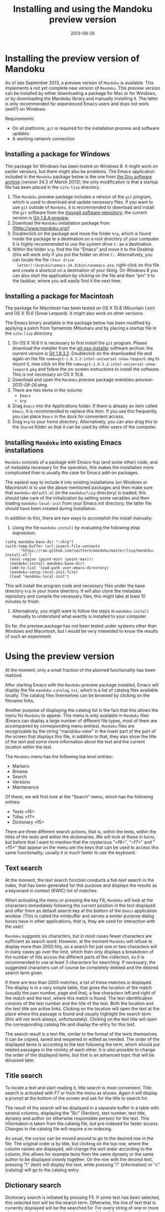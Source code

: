 #+TITLE: Installing and using the Mandoku preview version
#+DATE: 2013-09-26
#+OPTIONS: toc:nil ^:nil

* Installing the preview version of Mandoku

  As of late September 2013, a preview version of =Mandoku= is
  available.  This implements a not yet complete new version of
  =Mandoku=.  This preview version can be installed by either
  downloading a package for Mac or for Windows, or by downloading the
  Mandoku library and manually installing it.  The latter is only
  recommended for experienced Emacs users and does not work (well?) on
  Windows.

  Requirements:
  - On all platforms, =git= is required for the installation process
    and software updates.
  - A working network connection

** Installing a package for Windows

   The package for Windows has been tested on Windows 8.  It might
   work on earlier versions, but there might also be problems.  The
   Emacs application included in the =Mandoku= package below is the
   one from [[http://ftp.gnu.org/gnu/emacs/windows/emacs-24.3-bin-i386.zip][the Gnu software archive]] (version 24.3 of March 2013); the
   only modification is that a startup file has been placed in the
   =site-lisp= directory.
   
   1. The =Mandoku= preview package includes a version of the =git=
      program, which is used to download and update necessary
      files. If you want to use =git= outside of =Mandoku=, it is
      recommended to download and install the =git= software from the
      [[http://code.google.com/p/msysgit/downloads/list?q=full+installer+official+git][msysgit software repository]]; the current version is
      [[http://code.google.com/p/msysgit/downloads/list?q=full+installer+official+git][Git-1.8.4-preview]].
   2. Download the =Mandoku= installation package from [[http://www.mandoku.org/]
   3. Doubleclick on the package and move the folder =krp=, which is
      found inside the package to a destination on a root directory of
      your computer.  It is highly recommended to use the system drive
      =C:= as a destination.
   4. Within the folder =krp=, find the file "Emacs" and move it to
      the Desktop (this will work only if you put the folder on drive
      =C:=.  Alternatively, you can locate the file =(Your drive
      letter):\krp\bin\emacs-24.3\bin\runemacs.exe=, right-click
      on this file and create a shortcut on a destination of your
      liking.  On Windows 8 you can also start the application by
      clicking on the file and then "pin" it to the taskbar, where you
      will easily find it the next time.

      

** Installing a package for Macintosh

   The package for Macintosh has been tested on OS X 10.8 (Mountain
   Lion) and OS X 10.6 (Snow Leopard).  It might also work on other
   versions.

   The Emacs binary available in the package below has been modified
   by applying a patch from Yamamoto Mitsuharu and by placing a
   startup file in the =site-lisp= directory.

   1. On OS X 10.6 it is necessary to first install the =git=
      program. Please download the installer from the
      [[http://code.google.com/p/git-osx-installer/][git-osx-installer]] software archive: the current version is [[http://code.google.com/p/git-osx-installer/downloads/detail?name=git-1.8.3.2-intel-universal-snow-leopard.dmg&can=3&q=&sort=-uploaded][Git
      1.8.3.2]]. Doubleclick on the downloaded file and again on the
      file =name=git-1.8.3.2-intel-universal-snow-leopard.dmg= to
      mount it, now click on the file
      =name=git-1.8.3.2-intel-universal-snow-leopard.pkg= and follow
      the on-screen instructions to install the software.  This is not
      necessary on OS X 10.8.
   2. Download and open the =Mandoku= preview package [[mandoku-preview-2013-09-26.dmg]].
   3. There are two items in the volume:
      - =Emacs=
      - =krp=
   4. Drag =Emacs= into the Applications folder.  If there is already
      an item called =Emacs=, it is recommended to replace this
      item. If you use this frequently, you can place =Emacs= in the
      dock for convenient access.
   5. Drag =krp= to your home directory. Alternatively, you can also
      drag this to the =Shared= folder so that it can be used by other
      users of the computer.



** Installing =Mandoku= into existing Emacs installations

   =Mandoku= consists of a package with Emacs-lisp (and some other)
   code, and of metadata necessary for the operation, this makes the
   installation more complicated than is usually the case for Emacs
   add-on packages.

   The easiest way to include it into existing installations (on
   Windows or Macintosh) is to use the above mentioned packages and
   then make sure that =mandoku-default.el= (in the =mandoku/lisp=
   directory) is loaded; this should take care of the initialization
   by setting some variables and then loading =mandoku-local-init=
   from your Emacs init directory; the latter file should have been
   created during installation.
   
   In addition to this, there are two ways to accomplish the install manually:
   1. Using the file =mandoku-install= by evaluating the following
      elisp expression:
#+BEGIN_SRC elisp
(setq mandoku-base-dir "~/krp")
(with-temp-buffer (url-insert-file-contents 
       "https://raw.github.com/cwittern/mandoku/master/lisp/mandoku-install.el")
  (eval-region (point-min) (point-max)))
  (mandoku-install mandoku-base-dir)
  (add-to-list 'load-path user-emacs-directory)
  (mandoku-setup-local-init-file)
  (load "mandoku-local-init")
#+END_SRC
      This will install the program code and necessary files under the
      base directory =krp= in your home directory. It will also clone
      the metadata repository and compile the necessary files, this
      might take at least 10 minutes to finish.



   2. Alternatively, you might want to follow the steps in
      =mandoku-install= manually to understand what exactly is
      installed to your computer.  

      
   So far, the preview package has not been tested under systems other
   than Windows and Macintosh, but I would be very interested to know
   the results of such an experiment.





* Using the preview version

  At the moment, only a small fraction of the planned functionality
  has been realized.

  After starting Emacs with the =Mandoku= preview package installed,
  Emacs will display the file =mandoku-catalog.txt=, which is a list
  of catalog files available locally.  The catalog files themselves
  can be browsed by clicking on the filename links.  

  Another purpose of displaying the catalog list is the fact that this
  allows the menu for =Mandoku= to appear.  This menu is only
  available in =Mandoku= files (Emacs can display a large number of
  different file types, most of them are accompanied by corresponding
  menu entries).  =Mandoku= files are recognizable by the string
  "mandoku-view" in the lower part of the part of the screen that
  displays this file, in addition to that, they also show the title of
  the text and some more information about the text and the current
  location within the text.

  The =Mandoku= menu has the following top level entries:
  - Markers
  - Browse
  - Search
  - Versions
  - Maintenance

  Of these, we will first look at the "Search" menu, which has the following entries:
  - Texts       <f6>
  - Titles      <f7>
  - Dictionary  <f5>

  There are three different search actions, that is, within the texts,
  within the titles of the texts and within the dictionaries.  We will
  look at these in turns, but before that I want to mention that the
  mysterious "<f6>", "<f7>" and "<f5>" that appear on the menu are the
  keys that can be used to access this same functionality; usually it
  is much faster to use the keyboard.
  
** Text search
   At the moment, the text search function conducts a full-text search
   in the index, that has been generated for this purpose and displays
   the results as a keywoard in context (KWIC) list of matches. 

   When activating the menu or pressing the key F6, =Mandoku= will
   look at the characters immediately following the current position
   in the text displayed and offer them as default search key at the
   bottom of the =Emacs= application window. (This is called the
   minibuffer and serves a similar purpose dialog boxes have in other
   applications, that is, they are used for interaction with the user)

   =Mandoku= suggests six characters, but in most cases fewer
   characters are sufficient as search word.  However, at the moment
   =Mandoku= will refuse to display more than 2000 hits, so a search
   for just one or two characters will in many cases go over the
   limit, which then only displays a breakdown of the number of hits
   across the different parts of the collection, so it is recommended
   to use at least 3 characters for searching. If necessary, the
   suggested characters can of course be completely deleted and the
   desired search term given.

   If there are less than 2000 matches, a list of these matches is
   displayed. The display is in a very simple table, that gives the
   location of the match (usually the /juan/ number, page and line), a
   few characters left and right of the match and the text, where this
   match is found.  The text identification consists of the text
   number and the title of the text.  Both the location and the text
   title are active links.  Clicking on the location will open the
   text at the place where this passage is found and usually highlight
   the search term (this will not work always,
   unfortunately). Clicking on the text title will open the
   corresponding catalog file and display the entry for this text.

   The search result is a text file, similar to the format of the
   texts themselves.  It can be copied, saved and reopened or edited
   as needed. The order of the displayed items is according to the
   text following the term, which should put related passages in the
   vicinity of each other.  It is also possible to change the order of
   the displayed items, but that is an advanced topic that will be
   dicussed later.

** Title search
   To locate a text and start reading it, title search is most
   convenient. Title search is activated with F7 or from the menu as
   shown.  Again it will display a prompt at the bottom of the screen
   and ask for the title to search for.  

   The result of the search will be displayed in a separate buffer in
   a table with several columns, displaying the "Bu" (Section), text
   number, text title, dynasty and author (or otherwise responsible
   person) for the text.  This information is taken from the catalog
   file, but pre-indexed for faster access.  Changes in the catalog
   file will require a re-indexing. 

   As usual, the cursor can be moved around to go to the desired row
   in the file. The original order is by title, but clicking on the
   top row, where the column names are displayed, will change the sort
   order according to the column, this allows for example texts from
   the same dynasty or the same author to be displayed closely
   together. On the row with the desired text, pressing "t" (text)
   will display the text, while pressing "i" (information) or "c"
   (catalog) will go to the catalog entry.


** Dictionary search

   Dictionary search is initiated by pressing F5. If some text has
   been selected, this selected text will be the search term.
   Otherwise, the line of text that is currently displayed will be the
   searched for.  For every string of one or more characters that has
   an entry in at least one of the dictionaries, an item is generated
   in the dictionary display.  In the dictionary display buffer, the
   first line will display the text location, if one had been
   identified, the following lines, beginning with two "**" characters
   will contain the dictionary information.  Moving the cursor (or
   "point") to the beginning of this line and then pressing the "tab"
   key will open the display and reveal a list of the dictionaries
   that contain this term. Pressing the "tab" key again will open all
   dictionary entries at the same time. This might be a bit confusing,
   in which case one can move the point to the beginning of the
   desired line and press "tab" again. Some dictionaries have the full
   text, others have only a reference to the page (and volume) where
   the entry is found.  These are listed under the last entry "其他詞典".
   

